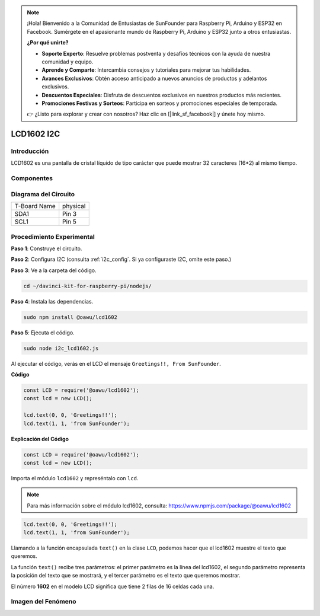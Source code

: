 .. note::

    ¡Hola! Bienvenido a la Comunidad de Entusiastas de SunFounder para Raspberry Pi, Arduino y ESP32 en Facebook. Sumérgete en el apasionante mundo de Raspberry Pi, Arduino y ESP32 junto a otros entusiastas.

    **¿Por qué unirte?**

    - **Soporte Experto**: Resuelve problemas postventa y desafíos técnicos con la ayuda de nuestra comunidad y equipo.
    - **Aprende y Comparte**: Intercambia consejos y tutoriales para mejorar tus habilidades.
    - **Avances Exclusivos**: Obtén acceso anticipado a nuevos anuncios de productos y adelantos exclusivos.
    - **Descuentos Especiales**: Disfruta de descuentos exclusivos en nuestros productos más recientes.
    - **Promociones Festivas y Sorteos**: Participa en sorteos y promociones especiales de temporada.

    👉 ¿Listo para explorar y crear con nosotros? Haz clic en [|link_sf_facebook|] y únete hoy mismo.

LCD1602 I2C
=============

Introducción
--------------

LCD1602 es una pantalla de cristal líquido de tipo carácter que puede mostrar 
32 caracteres (16*2) al mismo tiempo.

Componentes
---------------

.. image:: ../img/list_i2c_lcd.png


Diagrama del Circuito
------------------------

============ ========
T-Board Name physical
SDA1         Pin 3
SCL1         Pin 5
============ ========

.. image:: ../img/schematic_i2c_lcd.png


Procedimiento Experimental
----------------------------

**Paso 1**: Construye el circuito.

.. image:: ../img/image96.png

**Paso 2**: Configura I2C (consulta :ref:`i2c_config`. Si ya configuraste I2C, omite este paso.)

**Paso 3**: Ve a la carpeta del código.

.. raw:: html

   <run></run>

.. code-block::

    cd ~/davinci-kit-for-raspberry-pi/nodejs/

**Paso 4**: Instala las dependencias.

.. raw:: html

   <run></run>

.. code-block:: 

    sudo npm install @oawu/lcd1602

**Paso 5**: Ejecuta el código.

.. raw:: html

   <run></run>

.. code-block::

    sudo node i2c_lcd1602.js

Al ejecutar el código, verás en el LCD el mensaje ``Greetings!!, From SunFounder``.

**Código**

.. code-block:: js

    const LCD = require('@oawu/lcd1602');
    const lcd = new LCD();

    lcd.text(0, 0, 'Greetings!!');
    lcd.text(1, 1, 'from SunFounder');

**Explicación del Código**

.. code-block:: js

    const LCD = require('@oawu/lcd1602');
    const lcd = new LCD();

Importa el módulo ``lcd1602`` y represéntalo con ``lcd``.

.. note::
    Para más información sobre el módulo lcd1602, consulta: https://www.npmjs.com/package/@oawu/lcd1602

   
.. code-block:: js

    lcd.text(0, 0, 'Greetings!!');
    lcd.text(1, 1, 'from SunFounder');

Llamando a la función encapsulada ``text()`` en la clase ``LCD``, podemos hacer que el lcd1602 muestre el texto que queremos.

La función ``text()`` recibe tres parámetros: 
el primer parámetro es la línea del lcd1602, 
el segundo parámetro representa la posición del texto que se mostrará, 
y el tercer parámetro es el texto que queremos mostrar.

El número **1602** en el modelo LCD significa que tiene 2 filas de 16 celdas cada una.

Imagen del Fenómeno
-----------------------

.. image:: ../img/image97.jpeg

